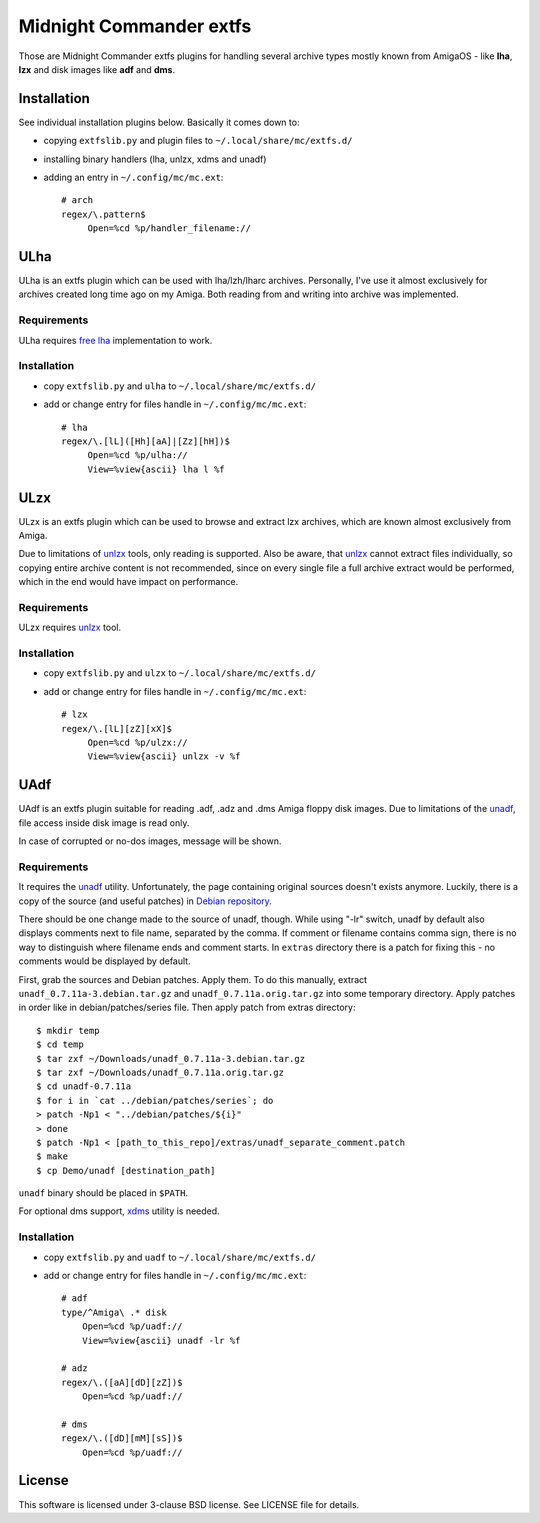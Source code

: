 ========================
Midnight Commander extfs
========================

Those are Midnight Commander extfs plugins for handling several archive types
mostly known from AmigaOS - like **lha**, **lzx** and disk images like **adf**
and **dms**.

Installation
============

See individual installation plugins below. Basically it comes down to:

* copying ``extfslib.py`` and plugin files to ``~/.local/share/mc/extfs.d/``
* installing binary handlers (lha, unlzx, xdms and unadf)
* adding an entry in ``~/.config/mc/mc.ext``::

    # arch
    regex/\.pattern$
         Open=%cd %p/handler_filename://

ULha
====

ULha is an extfs plugin which can be used with lha/lzh/lharc archives.
Personally, I've use it almost exclusively for archives created long time ago
on my Amiga. Both reading from and writing into archive was implemented.

Requirements
------------

ULha requires `free lha <http://lha.sourceforge.jp>`_ implementation to work.

Installation
------------

* copy ``extfslib.py`` and ``ulha`` to ``~/.local/share/mc/extfs.d/``
* add or change entry for files handle in ``~/.config/mc/mc.ext``::

    # lha
    regex/\.[lL]([Hh][aA]|[Zz][hH])$
         Open=%cd %p/ulha://
         View=%view{ascii} lha l %f

ULzx
====

ULzx is an extfs plugin which can be used to browse and extract lzx archives,
which are known almost exclusively from Amiga.

Due to limitations of
`unlzx <ftp://us.aminet.net/pub/aminet/misc/unix/unlzx.c.gz.readme>`_ tools,
only reading is supported. Also be aware, that
`unlzx <ftp://us.aminet.net/pub/aminet/misc/unix/unlzx.c.gz.readme>`_ cannot
extract files individually, so copying entire archive content is not
recommended, since on every single file a full archive extract would be
performed, which in the end would have impact on performance.

Requirements
------------

ULzx requires
`unlzx <ftp://us.aminet.net/pub/aminet/misc/unix/unlzx.c.gz.readme>`_ tool.

Installation
------------

* copy ``extfslib.py`` and ``ulzx`` to ``~/.local/share/mc/extfs.d/``
* add or change entry for files handle in ``~/.config/mc/mc.ext``::

    # lzx
    regex/\.[lL][zZ][xX]$
         Open=%cd %p/ulzx://
         View=%view{ascii} unlzx -v %f

UAdf
====

UAdf is an extfs plugin suitable for reading .adf, .adz and .dms Amiga floppy
disk images. Due to limitations of the
`unadf <http://freecode.com/projects/unadf>`_, file access inside disk image is
read only.

In case of corrupted or no-dos images, message will be shown.

Requirements
------------

It requires the `unadf <http://freecode.com/projects/unadf>`_ utility.
Unfortunately, the page containing original sources doesn't exists
anymore. Luckily, there is a copy of the source (and useful patches) in `Debian
repository <http://packages.debian.org/sid/unadf>`_.

There should be one change made to the source of unadf, though. While using
"-lr" switch, unadf by default also displays comments next to file name,
separated by the comma. If comment or filename contains comma sign, there is no
way to distinguish where filename ends and comment starts. In ``extras``
directory there is a patch for fixing this - no comments would be displayed by
default.

First, grab the sources and Debian patches. Apply them. To do this manually,
extract ``unadf_0.7.11a-3.debian.tar.gz`` and ``unadf_0.7.11a.orig.tar.gz`` into
some temporary directory. Apply patches in order like in debian/patches/series
file. Then apply patch from extras directory::

    $ mkdir temp
    $ cd temp
    $ tar zxf ~/Downloads/unadf_0.7.11a-3.debian.tar.gz
    $ tar zxf ~/Downloads/unadf_0.7.11a.orig.tar.gz
    $ cd unadf-0.7.11a
    $ for i in `cat ../debian/patches/series`; do
    > patch -Np1 < "../debian/patches/${i}"
    > done
    $ patch -Np1 < [path_to_this_repo]/extras/unadf_separate_comment.patch
    $ make
    $ cp Demo/unadf [destination_path]

``unadf`` binary should be placed in ``$PATH``.

For optional dms support, `xdms <http://zakalwe.fi/~shd/foss/xdms/>`_ utility is
needed.

Installation
------------

* copy ``extfslib.py`` and ``uadf`` to ``~/.local/share/mc/extfs.d/``
* add or change entry for files handle in ``~/.config/mc/mc.ext``::

    # adf
    type/^Amiga\ .* disk
        Open=%cd %p/uadf://
        View=%view{ascii} unadf -lr %f

    # adz
    regex/\.([aA][dD][zZ])$
        Open=%cd %p/uadf://

    # dms
    regex/\.([dD][mM][sS])$
        Open=%cd %p/uadf://

License
=======

This software is licensed under 3-clause BSD license. See LICENSE file for
details.
